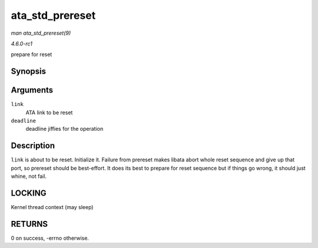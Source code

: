 
.. _API-ata-std-prereset:

================
ata_std_prereset
================

*man ata_std_prereset(9)*

*4.6.0-rc1*

prepare for reset


Synopsis
========

.. c:function:: int ata_std_prereset( struct ata_link * link, unsigned long deadline )

Arguments
=========

``link``
    ATA link to be reset

``deadline``
    deadline jiffies for the operation


Description
===========

``link`` is about to be reset. Initialize it. Failure from prereset makes libata abort whole reset sequence and give up that port, so prereset should be best-effort. It does its
best to prepare for reset sequence but if things go wrong, it should just whine, not fail.


LOCKING
=======

Kernel thread context (may sleep)


RETURNS
=======

0 on success, -errno otherwise.
